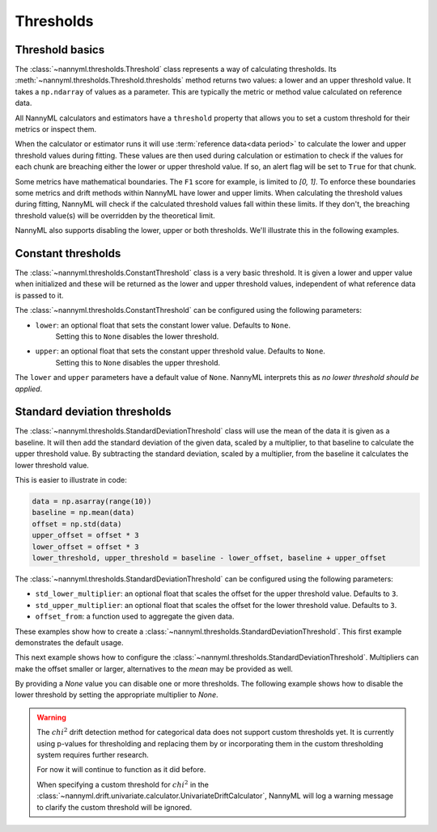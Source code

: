 .. _how_thresholds:

===========
Thresholds
===========

Threshold basics
-----------------

The :class:`~nannyml.thresholds.Threshold` class represents a way of calculating thresholds.
Its :meth:`~nannyml.thresholds.Threshold.thresholds` method returns two values: a lower and an upper threshold value.
It takes a ``np.ndarray`` of values as a parameter. This are typically the metric or method value
calculated on reference data.

All NannyML calculators and estimators have a ``threshold`` property that allows you to set a custom threshold for
their metrics or inspect them.

When the calculator or estimator runs it will use :term:`reference data<data period>` to calculate the lower and upper
threshold values during fitting.
These values are then used during calculation or estimation to check if the
values for each chunk are breaching either the lower or upper threshold value.
If so, an alert flag will be set to ``True`` for that chunk.


Some metrics have mathematical boundaries. The ``F1`` score for example, is limited to `[0, 1]`.
To enforce these boundaries some metrics and drift methods within NannyML have lower and upper limits.
When calculating the threshold values during fitting, NannyML will check if the calculated threshold values fall within
these limits. If they don't, the breaching threshold value(s) will be overridden by the theoretical limit.

NannyML also supports disabling the lower, upper or both thresholds. We'll illustrate this in the following examples.

Constant thresholds
---------------------

The :class:`~nannyml.thresholds.ConstantThreshold` class is a very basic threshold. It is given a lower and upper value
when initialized and these will be returned as the lower and upper threshold values, independent of what reference data
is passed to it.

The :class:`~nannyml.thresholds.ConstantThreshold` can be configured using the following parameters:

- ``lower``: an optional float that sets the constant lower value. Defaults to ``None``.
                            Setting this to ``None`` disables the lower threshold.
- ``upper``: an optional float that sets the constant upper threshold value. Defaults to ``None``.
                            Setting this to ``None`` disables the upper threshold.

.. nbimport::
    :path: ./example_notebooks/How it Works - Thresholds.ipynb
    :cells: 2
    :show_output:

The ``lower`` and ``upper`` parameters have a default value of ``None``. NannyML interprets this as `no lower threshold
should be applied`.

.. nbimport::
    :path: ./example_notebooks/How it Works - Thresholds.ipynb
    :cells: 3
    :show_output:

Standard deviation thresholds
--------------------------------

The :class:`~nannyml.thresholds.StandardDeviationThreshold` class will use the mean of the data it is given as
a baseline. It will then add the standard deviation of the given data, scaled by a multiplier, to that baseline to
calculate the upper threshold value. By subtracting the standard deviation, scaled by a multiplier, from the baseline
it calculates the lower threshold value.

This is easier to illustrate in code:

.. code-block:: python

    data = np.asarray(range(10))
    baseline = np.mean(data)
    offset = np.std(data)
    upper_offset = offset * 3
    lower_offset = offset * 3
    lower_threshold, upper_threshold = baseline - lower_offset, baseline + upper_offset

The :class:`~nannyml.thresholds.StandardDeviationThreshold` can be configured using the following parameters:

- ``std_lower_multiplier``: an optional float that scales the offset for the upper threshold value. Defaults to ``3``.
- ``std_upper_multiplier``: an optional float that scales the offset for the lower threshold value. Defaults to ``3``.
- ``offset_from``: a function used to aggregate the given data.

These examples show how to create a :class:`~nannyml.thresholds.StandardDeviationThreshold`.
This first example demonstrates the default usage.

.. nbimport::
    :path: ./example_notebooks/How it Works - Thresholds.ipynb
    :cells: 4
    :show_output:

This next example shows how to configure the :class:`~nannyml.thresholds.StandardDeviationThreshold`.
Multipliers can make the offset smaller or larger, alternatives to the `mean` may be provided as well.

.. nbimport::
    :path: ./example_notebooks/How it Works - Thresholds.ipynb
    :cells: 5
    :show_output:

By providing a `None` value you can disable one or more thresholds. The following example shows how to disable the
lower threshold by setting the appropriate multiplier to `None`.

.. nbimport::
    :path: ./example_notebooks/How it Works - Thresholds.ipynb
    :cells: 6
    :show_output:

.. warning::

    The :math:`chi^2` drift detection method for categorical data does not support custom thresholds yet.
    It is currently using p-values for thresholding and replacing them by or incorporating them in the custom
    thresholding system requires further research.

    For now it will continue to function as it did before.

    When specifying a custom threshold for :math:`chi^2` in the
    :class:`~nannyml.drift.univariate.calculator.UnivariateDriftCalculator`, NannyML will log a warning message
    to clarify the custom threshold will be ignored.
